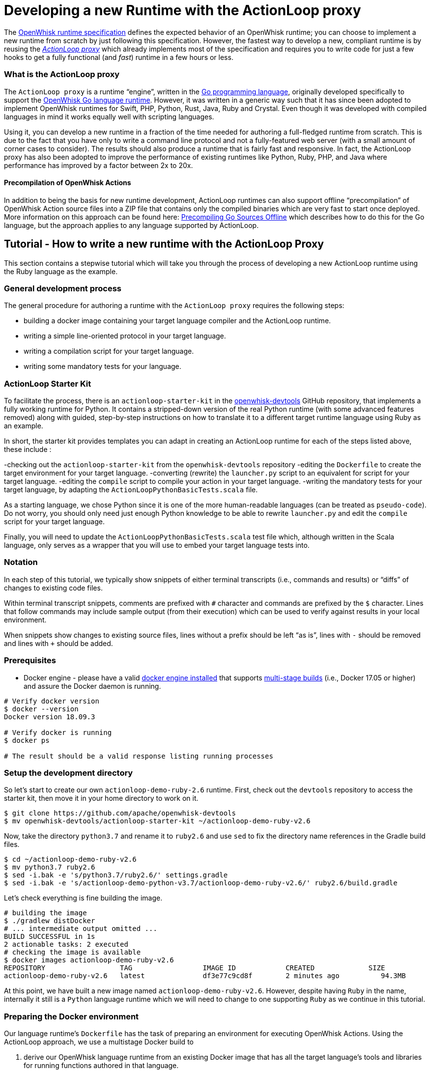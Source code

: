 = Developing a new Runtime with the ActionLoop proxy

The link:actions-new.md[OpenWhisk runtime specification] defines the
expected behavior of an OpenWhisk runtime; you can choose to implement a
new runtime from scratch by just following this specification. However,
the fastest way to develop a new, compliant runtime is by reusing the
_https://github.com/apache/openwhisk-runtime-go#actionloop-runtime[ActionLoop
proxy]_ which already implements most of the specification and requires
you to write code for just a few hooks to get a fully functional (and
_fast_) runtime in a few hours or less.

=== What is the ActionLoop proxy

The `+ActionLoop proxy+` is a runtime "`engine`", written in the
https://golang.org/[Go programming language], originally developed
specifically to support the
https://github.com/apache/openwhisk-runtime-go[OpenWhisk Go language
runtime]. However, it was written in a generic way such that it has
since been adopted to implement OpenWhisk runtimes for Swift, PHP,
Python, Rust, Java, Ruby and Crystal. Even though it was developed with
compiled languages in mind it works equally well with scripting
languages.

Using it, you can develop a new runtime in a fraction of the time needed
for authoring a full-fledged runtime from scratch. This is due to the
fact that you have only to write a command line protocol and not a
fully-featured web server (with a small amount of corner cases to
consider). The results should also produce a runtime that is fairly fast
and responsive. In fact, the ActionLoop proxy has also been adopted to
improve the performance of existing runtimes like Python, Ruby, PHP, and
Java where performance has improved by a factor between 2x to 20x.

==== Precompilation of OpenWhisk Actions

In addition to being the basis for new runtime development, ActionLoop
runtimes can also support offline "`precompilation`" of OpenWhisk Action
source files into a ZIP file that contains only the compiled binaries
which are very fast to start once deployed. More information on this
approach can be found here:
https://github.com/apache/openwhisk-runtime-go/blob/master/docs/DEPLOY.md#precompile[Precompiling
Go Sources Offline] which describes how to do this for the Go language,
but the approach applies to any language supported by ActionLoop.

== Tutorial - How to write a new runtime with the ActionLoop Proxy

This section contains a stepwise tutorial which will take you through
the process of developing a new ActionLoop runtime using the Ruby
language as the example.

=== General development process

The general procedure for authoring a runtime with the
`+ActionLoop proxy+` requires the following steps:

* building a docker image containing your target language compiler and
the ActionLoop runtime.
* writing a simple line-oriented protocol in your target language.
* writing a compilation script for your target language.
* writing some mandatory tests for your language.

=== ActionLoop Starter Kit

To facilitate the process, there is an `+actionloop-starter-kit+` in the
https://github.com/apache/openwhisk-devtools/tree/master/actionloop-starter-kit[openwhisk-devtools]
GitHub repository, that implements a fully working runtime for Python.
It contains a stripped-down version of the real Python runtime (with
some advanced features removed) along with guided, step-by-step
instructions on how to translate it to a different target runtime
language using Ruby as an example.

In short, the starter kit provides templates you can adapt in creating
an ActionLoop runtime for each of the steps listed above, these include
:

-checking out the `+actionloop-starter-kit+` from the
`+openwhisk-devtools+` repository -editing the `+Dockerfile+` to create
the target environment for your target language. -converting (rewrite)
the `+launcher.py+` script to an equivalent for script for your target
language. -editing the `+compile+` script to compile your action in your
target language. -writing the mandatory tests for your target language,
by adapting the `+ActionLoopPythonBasicTests.scala+` file.

As a starting language, we chose Python since it is one of the more
human-readable languages (can be treated as `+pseudo-code+`). Do not
worry, you should only need just enough Python knowledge to be able to
rewrite `+launcher.py+` and edit the `+compile+` script for your target
language.

Finally, you will need to update the
`+ActionLoopPythonBasicTests.scala+` test file which, although written
in the Scala language, only serves as a wrapper that you will use to
embed your target language tests into.

=== Notation

In each step of this tutorial, we typically show snippets of either
terminal transcripts (i.e., commands and results) or "`diffs`" of
changes to existing code files.

Within terminal transcript snippets, comments are prefixed with `+#+`
character and commands are prefixed by the `+$+` character. Lines that
follow commands may include sample output (from their execution) which
can be used to verify against results in your local environment.

When snippets show changes to existing source files, lines without a
prefix should be left "`as is`", lines with `+-+` should be removed and
lines with `+++` should be added.

=== Prerequisites

* Docker engine - please have a valid
https://docs.docker.com/install/[docker engine installed] that supports
https://docs.docker.com/develop/develop-images/multistage-build/[multi-stage
builds] (i.e., Docker 17.05 or higher) and assure the Docker daemon is
running.

[source,bash]
----
# Verify docker version
$ docker --version
Docker version 18.09.3

# Verify docker is running
$ docker ps

# The result should be a valid response listing running processes
----

=== Setup the development directory

So let’s start to create our own `+actionloop-demo-ruby-2.6+` runtime.
First, check out the `+devtools+` repository to access the starter kit,
then move it in your home directory to work on it.

[source,bash]
----
$ git clone https://github.com/apache/openwhisk-devtools
$ mv openwhisk-devtools/actionloop-starter-kit ~/actionloop-demo-ruby-v2.6
----

Now, take the directory `+python3.7+` and rename it to `+ruby2.6+` and
use `+sed+` to fix the directory name references in the Gradle build
files.

[source,bash]
----
$ cd ~/actionloop-demo-ruby-v2.6
$ mv python3.7 ruby2.6
$ sed -i.bak -e 's/python3.7/ruby2.6/' settings.gradle
$ sed -i.bak -e 's/actionloop-demo-python-v3.7/actionloop-demo-ruby-v2.6/' ruby2.6/build.gradle
----

Let’s check everything is fine building the image.

[source,bash]
----
# building the image
$ ./gradlew distDocker
# ... intermediate output omitted ...
BUILD SUCCESSFUL in 1s
2 actionable tasks: 2 executed
# checking the image is available
$ docker images actionloop-demo-ruby-v2.6
REPOSITORY                  TAG                 IMAGE ID            CREATED             SIZE
actionloop-demo-ruby-v2.6   latest              df3e77c9cd8f        2 minutes ago          94.3MB
----

At this point, we have built a new image named
`+actionloop-demo-ruby-v2.6+`. However, despite having `+Ruby+` in the
name, internally it still is a `+Python+` language runtime which we will
need to change to one supporting `+Ruby+` as we continue in this
tutorial.

=== Preparing the Docker environment

Our language runtime’s `+Dockerfile+` has the task of preparing an
environment for executing OpenWhisk Actions. Using the ActionLoop
approach, we use a multistage Docker build to

[arabic]
. derive our OpenWhisk language runtime from an existing Docker image
that has all the target language’s tools and libraries for running
functions authored in that language.
* In our case, we will reference the `+ruby:2.6.2-alpine3.9+` image from
the https://hub.docker.com/_/ruby[Official Docker Images for Ruby] on
Docker Hub.
. leverage the existing `+openwhisk/actionlooop-v2+` image on Docker Hub
from which we will "`extract`" the _ActionLoop_ proxy (i.e. copy
`+/bin/proxy+` binary) our runtime will use to process Activation
requests from the OpenWhisk platform and execute Actions by using the
language’s tools and libraries from step #1.

=== Repurpose the renamed Python Dockerfile for Ruby builds

Let’s edit the `+ruby2.6/Dockerfile+` to use the official Ruby image on
Docker Hub as our base image, instead of a Python image, and add our our
Ruby launcher script:

[source,dockerfile]
----
 FROM openwhisk/actionloop-v2:latest as builder
-FROM python:3.7-alpine
+FROM ruby:2.6.2-alpine3.9
 RUN mkdir -p /proxy/bin /proxy/lib /proxy/action
 WORKDIR /proxy
 COPY --from=builder /bin/proxy /bin/proxy
-ADD lib/launcher.py /proxy/lib/launcher.py
+ADD lib/launcher.rb /proxy/lib/launcher.rb
 ADD bin/compile /proxy/bin/compile
+RUN apk update && apk add python3
 ENV OW_COMPILER=/proxy/bin/compile
 ENTRYPOINT ["/bin/proxy"]
----

Next, let’s rename the `+launcher.py+` (a Python script) to one that
indicates it is a Ruby script named `+launcher.rb+`.

[source,bash]
----
$ mv ruby2.6/lib/launcher.py ruby2.6/lib/launcher.rb
----

Note that:

[arabic]
. You changed the base Docker image to use a `+Ruby+` language image.
. You changed the launcher script from `+Python+` to `+Ruby+`.
. We had to add a `+python3+` package to our Ruby image since our
`+compile+` script will be written in Python for this tutorial. Of
course, you may choose to rewrite the `+compile+` script in `+Ruby+` if
you wish to as your own exercise.

=== Implementing the ActionLoop protocol

This section will take you through how to convert the contents of
`+launcher.rb+` (formerly `+launcher.py+`) to the target Ruby
programming language and implement the `+ActionLoop protocol+`.

==== What the launcher needs to do

Let’s recap the steps the launcher must accomplish to implement the
`+ActionLoop protocol+` :

[arabic]
. import the Action function’s `+main+` method for execution.
* Note: the `+compile+` script will make the function available to the
launcher.
. open the system’s `+file descriptor 3+` which will be used to output
the functions response.
. read the system’s standard input, `+stdin+`, line-by-line. Each line
is parsed as a JSON string and produces a JSON object (not an array nor
a scalar) to be passed as the input `+arg+` to the function.
* Note: within the JSON object, the `+value+` key contains the user
parameter data to be passed to your functions. All the other keys are
made available as process environment variables to the function; these
need to be uppercased and prefixed with `+"__OW_"+`.
. invoke the `+main+` function with the JSON object payload.
. encode the result of the function in JSON (ensuring it is only one
line and it is terminated with one newline) and write it to
`+file descriptor 3+`.
. Once the function returns the result, flush the contents of
`+stdout+`, `+stderr+` and `+file descriptor 3+` (FD 3).
. Finally, include the above steps in a loop so that it continually
looks for Activations. That’s it.

==== Converting launcher script to Ruby

Now, let’s look at the protocol described above, codified within the
launcher script `+launcher.rb+`, and work to convert its contents from
Python to Ruby.

===== Import the function code

Skipping the first few library import statements within `+launcer.rb+`,
which we will have to resolve later after we determine which ones Ruby
may need, we see the first significant line of code importing the actual
Action function.

[source,python]
----
# now import the action as process input/output
from main__ import main as main
----

In Ruby, this can be rewritten as:

[source,ruby]
----
# requiring user's action code
require "./main__"
----

_Note that you are free to decide the path and filename for the
function’s source code. In our examples, we chose a base filename that
includes the word `+"main"+` (since it is OpenWhisk’s default function
name) and append two underscores to better assure uniqueness._

===== Open File Descriptor (FD) 3 for function results output

The `+ActionLoop+` proxy expects to read the results of invoking the
Action function from File Descriptor (FD) 3.

The existing Python:

[source,python]
----
out = fdopen(3, "wb")
----

would be rewritten in Ruby as:

[source,ruby]
----
out = IO.new(3)
----

===== Process Action’s arguments from STDIN

Each time the function is invoked via an HTTP request, the
`+ActionLoop+` proxy passes the message contents to the launcher via
STDIN. The launcher must read STDIN line-by-line and parse it as JSON.

The `+launcher+`’s existing Python code reads STDIN line-by-line as
follows:

[source,python]
----
while True:
  line = stdin.readline()
  if not line: break
  # ...continue...
----

would be translated to Ruby as follows:

[source,ruby]
----
while true
  # JSON arguments get passed via STDIN
  line = STDIN.gets()
  break unless line
  # ...continue...
end
----

Each line is parsed in JSON, where the `+payload+` is extracted from
contents of the `+"value"+` key. Other keys and their values are as
uppercased, `+"__OW_"+` prefixed environment variables:

The existing Python code for this is:

[source,python]
----
  # ... continuing ...
  args = json.loads(line)
  payload = {}
  for key in args:
    if key == "value":
      payload = args["value"]
    else:
      os.environ["__OW_%s" % key.upper()]= args[key]
  # ... continue ...
----

would be translated to Ruby:

[source,ruby]
----
  # ... continuing ...
  args = JSON.parse(line)
  payload = {}
  args.each do |key, value|
    if key == "value"
      payload = value
    else
      # set environment variables for other keys
      ENV["__OW_#{key.upcase}"] = value
    end
  end
  # ... continue ...
----

===== Invoking the Action function

We are now at the point of invoking the Action function and producing
its result. _Note we *must* also capture exceptions and produce an
`+{"error": <result> }+` if anything goes wrong during execution._

The existing Python code for this is:

[source,python]
----
  # ... continuing ...
  res = {}
  try:
    res = main(payload)
  except Exception as ex:
    print(traceback.format_exc(), file=stderr)
    res = {"error": str(ex)}
  # ... continue ...
----

would be translated to Ruby:

[source,ruby]
----
  # ... continuing ...
  res = {}
  begin
    res = main(payload)
  rescue Exception => e
    puts "exception: #{e}"
    res ["error"] = "#{e}"
  end
  # ... continue ...
----

===== Finalize File Descriptor (FD) 3, STDOUT and STDERR

Finally, we need to write the function’s result to File Descriptor (FD)
3 and "`flush`" standard out (stdout), standard error (stderr) and FD 3.

The existing Python code for this is:

[source,python]
----
  out.write(json.dumps(res, ensure_ascii=False).encode('utf-8'))
  out.write(b'\n')
  stdout.flush()
  stderr.flush()
  out.flush()
----

would be translated to Ruby:

[source,ruby]
----
  STDOUT.flush()
  STDERR.flush()
  out.puts(res.to_json)
  out.flush()
----

Congratulations! You just completed your `+ActionLoop+` request handler.

=== Writing the compilation script

Now, we need to write the `+compilation script+`. It is basically a
script that will prepare the uploaded sources for execution, adding the
`+launcher+` code and generate the final executable.

For interpreted languages, the compilation script will only "`prepare`"
the sources for execution. The executable is simply a shell script to
invoke the interpreter.

For compiled languages, like Go it will actually invoke a compiler in
order to produce the final executable. There are also cases like Java
where we still need to execute the compilation step that produces
intermediate code, but the executable is just a shell script that will
launch the Java runtime.

==== How the ActionLoop proxy handles action uploads

The OpenWhisk user can upload actions with the `+wsk+` Command Line
Interface (CLI) tool as a single file.

This single file can be:

* a source file
* an executable file
* a ZIP file containing sources
* a ZIP file containing an executable and other support files

_Important_: an executable for ActionLoop is either a Linux binary (an
ELF executable) or a script. A script is, using Linux conventions, is
anything starting with `+#!+`. The first line is interpreted as the
command to use to launch the script: `+#!/bin/bash+`,
`+#!/usr/bin/python+` etc.

The ActionLoop proxy accepts any file, prepares a work folder, with two
folders in it named `+"src"+` and `+"bin"+`. Then it detects the format
of the uploaded file. For each case, the behavior is different.

* If the uploaded file is an executable, it is stored as `+bin/exec+`
and executed.
* If the uploaded file is not an executable and not a zip file, it is
stored as `+src/exec+` then the compilation script is invoked.
* If the uploaded file is a zip file, it is unzipped in the `+src+`
folder, then the `+src/exec+` file is checked.
* If it exists and it is an executable, the folder `+src+` is renamed to
`+bin+` and then again the `+bin/exec+` is executed.
* If the `+src/exec+` is missing or is not an executable, then the
compiler script is invoked.

==== Compiling an action in source format

The compilation script is invoked only when the upload contains sources.
According to the description in the past paragraph, if the upload is a
single file, we can expect the file is in `+src/exec+`, without any
prefix. Otherwise, sources are spread the `+src+` folder and it is the
task of the compiler script to find the sources. A runtime may impose
that when a zip file is uploaded, then there should be a fixed file with
the main function. For example, the Python runtime expects the file
`+__main__.py+`. However, it is not a rule: the Go runtime does not
require any specific file as it compiles everything. It only requires a
function with the name specified.

The compiler script goal is ultimately to leave in `+bin/exec+` an
executable (implementing the ActionLoop protocol) that the proxy can
launch. Also, if the executable is not standalone, other files must be
stored in this folder, since the proxy can also zip all of them and send
to the user when using the pre-compilation feature.

The compilation script is a script pointed by the `+OW_COMPILER+`
environment variable (you may have noticed it in the Dockerfile) that
will be invoked with 3 parameters:

[arabic]
. `+<main>+` is the name of the main function specified by the user on
the `+wsk+` command line
. `+<src>+` is the absolute directory with the sources already unzipped
. an empty `+<bin>+` directory where we are expected to place our final
executables

Note that both the `+<src>+` and `+<bin>+` are disposable, so we can do
things like removing the `+<bin>+` folder and rename the `+<src>+`.

Since the user generally only sends a function specified by the
`+<main>+` parameter, we have to add the launcher we wrote and adapt it
to execute the function.

==== Implementing the `+compile+` for Ruby

This is the algorithm that the `+compile+` script in the kit follows for
Python:

[arabic]
. if there is a `+<src>/exec+` it must rename to the main file; I use
the name `+main__.py+`
. if there is a `+<src>/__main__.py+` it will rename to the main file
`+main__.py+`
. copy the `+launcher.py+` to `+exec__.py+`, replacing the `+main(arg)+`
with `+<main>(arg)+`; this file imports the `+main__.py+` and invokes
the function `+<main>+`
. add a launcher script `+<src>/exec+`
. finally it removes the `+<bin>+` folder and rename `+<src>+` to
`+<bin>+`

We can adapt this algorithm easily to Ruby with just a few changes.

The script defines the functions `+sources+` and `+build+` then starts
the execution, at the end of the script.

Start from the end of the script, where the script collect parameters
from the command line. Instead of `+launcher.py+`, use `+launcher.rb+`:

....
- launcher = "%s/lib/launcher.py" % dirname(dirname(sys.argv[0]))
+ launcher = "%s/lib/launcher.rb" % dirname(dirname(sys.argv[0]))
....

Then the script invokes the `+source+` function. This function renames
the `+exec+` file to `+main__.py+`, you will rename it instead to
`+main__.rb+`:

[source,ruby]
----
- copy_replace(src_file, "%s/main__.py" % src_dir)
+ copy_replace(src_file, "%s/main__.rb" % src_dir)
----

If instead there is a `+__main__.py+` the function will rename to
`+main__.py+` (the launcher invokes this file always). The Ruby runtime
will use a `+main.rb+` as starting point. So the next change is:

[source,ruby]
----
- # move __main__ in the right place if it exists
- src_file = "%s/__main__.py" % src_dir
+ # move main.rb in the right place if it exists
+ src_file = "%s/main.rb" % src_dir
----

Now, the `+source+` function copies the launcher as `+exec__.py+`,
replacing the line `+from main__ import main as main+` (invoking the
main function) with `+from main__ import <main> as main+`. In Ruby you
may want to replace the line `+res = main(payload)+` with
`+res = <main>(payload)+`. In code it is:

[source,ruby]
----
- copy_replace(launcher, "%s/exec__.py" % src_dir,
-   "from main__ import main as main",
-    "from main__ import %s as main" % main )
+ copy_replace(launcher, "%s/exec__.rb" % src_dir,
+    "res = main(payload)",
+     "res = %s(payload)" % main )
----

We are almost done. We just need the startup script that instead of
invoking python will invoke Ruby. So in the `+build+` function do this
change:

[source,ruby]
----
 write_file("%s/exec" % tgt_dir, """#!/bin/sh
 cd "$(dirname $0)"
-exec /usr/local/bin/python exec__.py
+exec ruby exec__.rb
 """)
----

For an interpreted language that is all. We move the `+src+` folder in
the `+bin+`. For a compiled language instead, we may want to actually
invoke the compiler to produce the executable.

=== Debugging

Now that we have completed both the `+launcher+` and `+compile+`
scripts, it is time to test them.

Here we will learn how to:

[arabic]
. enter in a test environment
. simple smoke tests to check things work
. writing the validation tests
. testing the image in an actual OpenWhisk environment

==== Entering in the test environment

In the starter kit, there is a `+Makefile+` that can help with our
development efforts.

We can build the Dockerfile using the provided Makefile. Since it has a
reference to the image we are building, let’s change it:

[source,bash]
----
sed -i.bak -e 's/actionloop-demo-python-v3.7/actionloop-demo-ruby-v2.6/' ruby2.6/Makefile
----

We should be now able to build the image and enter in it with
`+make debug+`. It will rebuild the image for us and put us into a shell
so we can enter access the image environment for testing and debugging:

[source,bash]
----
$ cd ruby2.6
$ make debug
# results omitted for brevity ...
----

Let’s start with a couple of notes about this test environment.

First, use `+--entrypoint=/bin/sh+` when starting the image to have a
shell available at our image entrypoint. Generally, this is true by
default; however, in some stripped down base images a shell may not be
available.

Second, the `+/proxy+` folder is mounted in our local directory, so that
we can edit the `+bin/compile+` and the `+lib/launcher.rb+` using our
editor outside the Docker image

_NOTE_ It is not necessary to rebuild the Docker image with every change
when using `+make debug+` since directories and environment variables
used by the proxy indicate where the code outside the Docker container
is located.

Once at the shell prompt that we will use for development, we will have
to start and stop the proxy. The shell will help us to inspect what
happened inside the container.

==== A simple smoke test

It is time to test. Let’s write a very simple test first, converting the
`+example\hello.py+` in `+example\hello.rb+` to appear as follows:

[source,ruby]
----
def hello(args)
  name = args["name"] || "stranger"
  greeting = "Hello #{name}!"
  puts greeting
  { "greeting" => greeting }
end
----

Now change into the `+ruby2.6+` subdirectory of our runtime project and
in one terminal type:

[source,bash]
----
$ cd <projectdir>/ruby2.6
$ make debug
# results omitted for brevity ...
# (you should see a shell prompt of your image)
$ /bin/proxy -debug
2019/04/08 07:47:36 OpenWhisk ActionLoop Proxy 2: starting
----

Now the runtime is started in debug mode, listening on port 8080, and
ready to accept Action deployments.

Open another terminal (while leaving the first one running the proxy)
and go _into the top-level directory of our project_ to test the Action
by executing an `+init+` and then a couple of `+run+` requests using the
`+tools/invoke.py+` test script.

These steps should look something like this in the second terminal:

[source,bash]
----
$ cd <projectdir>
$ python tools/invoke.py init hello example/hello.rb
{"ok":true}
$ python tools/invoke.py run '{}'
{"greeting":"Hello stranger!"}
$ python tools/invoke.py run  '{"name":"Mike"}'
{"greeting":"Hello Mike!"}
----

We should also see debug output from the first terminal running the
proxy (with the `+debug+` flag) which should have successfully processed
the `+init+` and `+run+` requests above.

The proxy’s debug output should appear something like:

[source,bin]
----
/proxy # /bin/proxy -debug
2019/04/08 07:54:57 OpenWhisk ActionLoop Proxy 2: starting
2019/04/08 07:58:00 compiler: /proxy/bin/compile
2019/04/08 07:58:00 it is source code
2019/04/08 07:58:00 compiling: ./action/16/src/exec main: hello
2019/04/08 07:58:00 compiling: /proxy/bin/compile hello action/16/src action/16/bin
2019/04/08 07:58:00 compiler out: , <nil>
2019/04/08 07:58:00 env: [__OW_API_HOST=]
2019/04/08 07:58:00 starting ./action/16/bin/exec
2019/04/08 07:58:00 Start:
2019/04/08 07:58:00 pid: 13
2019/04/08 07:58:24 done reading 13 bytes
Hello stranger!
XXX_THE_END_OF_A_WHISK_ACTIVATION_XXX
XXX_THE_END_OF_A_WHISK_ACTIVATION_XXX
2019/04/08 07:58:24 received::{"greeting":"Hello stranger!"}
2019/04/08 07:58:54 done reading 27 bytes
Hello Mike!
XXX_THE_END_OF_A_WHISK_ACTIVATION_XXX
XXX_THE_END_OF_A_WHISK_ACTIVATION_XXX
2019/04/08 07:58:54 received::{"greeting":"Hello Mike!"}
----

==== Hints and tips for debugging

Of course, it is very possible something went wrong. Here a few
debugging suggestions:

The ActionLoop runtime (proxy) can only be initialized once using the
`+init+` command from the `+invoke.py+` script. If we need to
re-initialize the runtime, we need to stop the runtime (i.e., with
Control-C) and restart it.

We can also check what is in the action folder. The proxy creates a
numbered folder under `+action+` and then a `+src+` and `+bin+` folder.

For example, using a terminal window, we would would see a directory and
file structure created by a single action:

[source,bash]
----
$ find
action/
action/1
action/1/bin
action/1/bin/exec__.rb
action/1/bin/exec
action/1/bin/main__.rb
----

Note that the `+exec+` starter, `+exec__.rb+` launcher and `+main__.rb+`
action code are have all been copied under a directory numbered`+1+`.

In addition, we can try to run the action directly and see if it behaves
properly:

[source,bash]
----
$ cd action/1/bin
$ ./exec 3>&1
$ {"value":{"name":"Mike"}}
Hello Mike!
{"greeting":"Hello Mike!"}
----

Note we redirected the file descriptor 3 in stdout to check what is
happening, and note that logs appear in stdout too.

Also, we can test the compiler invoking it directly.

First let’s prepare the environment as it appears when we just uploaded
the action:

[source,bash]
----
$ cd /proxy
$ mkdir -p action/2/src action/2/bin
$ cp action/1/bin/main__.rb action/2/src/exec
$ find action/2
action/2
action/2/bin
action/2/src
action/2/src/exec
----

Now compile and examine the results again:

[source,bash]
----
$ /proxy/bin/compile main action/2/src action/2/bin
$ find action/2
action/2/
action/2/bin
action/2/bin/exec__.rb
action/2/bin/exec
action/2/bin/main__.rb
----

=== Testing

If we have reached this point in the tutorial, the runtime is able to
run and execute a simple test action. Now we need to validate the
runtime against a set of mandatory tests both locally and within an
OpenWhisk staging environment. Additionally, we should author and
automate additional tests for language specific features and styles.

The `+starter kit+` includes two handy `+makefiles+` that we can
leverage for some additional tests. In the next sections, we will show
how to update them for testing our Ruby runtime.

==== Testing multi-file Actions

So far we tested a only an Action comprised of a single file. We should
also test multi-file Actions (i.e., those with relative imports) sent to
the runtime in both source and binary formats.

First, let’s try a multi-file Action by creating a Ruby Action script
named `+example/main.rb+` that invokes our `+hello.rb+` as follows:

[source,ruby]
----
require "./hello"
def main(args)
    hello(args)
end
----

Within the `+example/Makefile+` makefile:

* update the name of the image to `+ruby-v2.6"+` as well as the name of
the `+main+` action.
* update the PREFIX with your DockerHub username.

[source,makefile]
----
-IMG=actionloop-demo-python-v3.7:latest
-ACT=hello-demo-python
-PREFIX=docker.io/openwhisk
+IMG=actionloop-demo-ruby-v2.6:latest
+ACT=hello-demo-ruby
+PREFIX=docker.io/<docker username>
----

Now, we are ready to test the various cases. Again, start the runtime
proxy in debug mode:

[source,bash]
----
$ cd ruby2.6
$ make debug
$ /bin/proxy -debug
----

On another terminal, try to deploy a single file:

[source,bash]
----
$ make test-single
python ../tools/invoke.py init hello ../example/hello.rb
{"ok":true}
python ../tools/invoke.py run '{}'
{"greeting":"Hello stranger!"}
python ../tools/invoke.py run '{"name":"Mike"}'
{"greeting":"Hello Mike!"}
----

Now, _stop and restart the proxy_ and try to send a ZIP file with the
sources:

....
$ make test-src-zip
zip src.zip main.rb hello.rb
  adding: main.rb (deflated 42%)
  adding: hello.rb (deflated 42%)
python ../tools/invoke.py init ../example/src.zip
{"ok":true}
python ../tools/invoke.py run '{}'
{"greeting":"Hello stranger!"}
python ../tools/invoke.py run '{"name":"Mike"}'
{"greeting":"Hello Mike!"}
....

Finally, test the pre-compilation: the runtime builds a zip file with
the sources ready to be deployed. Again, _stop and restart the proxy_
then:

....
$ make test-bin-zip
docker run -i actionloop-demo-ruby-v2.6:latest -compile main <src.zip >bin.zip
python ../tools/invoke.py init ../example/bin.zip
{"ok":true}

python ../tools/invoke.py run '{}'
{"greeting":"Hello stranger!"}

python ../tools/invoke.py run '{"name":"Mike"}'
{"greeting":"Hello Mike!"}
....

Congratulations! The runtime works locally! Time to test it on the
public cloud. So as the last step before moving forward, let’s push the
image to Docker Hub with `+make push+`.

==== Testing on OpenWhisk

To run this test you need to configure access to OpenWhisk with `+wsk+`.
A simple way is to get access is to register a free account in the IBM
Cloud but this works also with our own deployment of OpenWhisk.

Edit the Makefile as we did previously:

[source,makefile]
----
IMG=actionloop-demo-ruby-v2.6:latest
ACT=hello-demo-ruby
PREFIX=docker.io/<docker username>
----

Also, change any reference to `+hello.py+` and `+main.py+` to
`+hello.rb+` and `+main.rb+`.

Once this is done, we can re-run the tests we executed locally on "`the
real thing`".

Test single:

[source,bash]
----
$ make test-single
wsk action update hello-demo-ruby hello.rb --docker docker.io/linus/actionloop-demo-ruby-v2.6:latest --main hello
ok: updated action hello-demo-ruby
wsk action invoke hello-demo-ruby -r
{
    "greeting": "Hello stranger!"
}
wsk action invoke hello-demo-ruby -p name Mike -r
{
    "greeting": "Hello Mike!"
}
----

Test source zip:

[source,bash]
----
$ make test-src-zip
zip src.zip main.rb hello.rb
  adding: main.rb (deflated 42%)
  adding: hello.rb (deflated 42%)
wsk action update hello-demo-ruby src.zip --docker docker.io/linus/actionloop-demo-ruby-v2.6:latest
ok: updated action hello-demo-ruby
wsk action invoke hello-demo-ruby -r
{
    "greeting": "Hello stranger!"
}
wsk action invoke hello-demo-ruby -p name Mike -r
{
    "greeting": "Hello Mike!"
}
----

Test binary ZIP:

[source,bash]
----
$ make test-bin-zip
docker run -i actionloop-demo-ruby-v2.6:latest -compile main <src.zip >bin.zip
wsk action update hello-demo-ruby bin.zip --docker docker.io/actionloop/actionloop-demo-ruby-v2.6:latest
ok: updated action hello-demo-ruby
wsk action invoke hello-demo-ruby -r
{
    "greeting": "Hello stranger!"
}
wsk action invoke hello-demo-ruby -p name Mike -r
{
    "greeting": "Hello Mike!"
}
----

Congratulations! Your runtime works also in the real world.

==== Writing the validation tests

Before you can submit your runtime you should ensure your runtime pass
the validation tests.

Under
`+tests/src/test/scala/runtime/actionContainers/ActionLoopPythonBasicTests.scala+`
there is the template for the test.

Rename to
`+tests/src/test/scala/runtime/actionContainers/ActionLoopRubyBasicTests.scala+`,
change internally the class name to `+class ActionLoopRubyBasicTests+`
and implement the following test cases:

* `+testNotReturningJson+`
* `+testUnicode+`
* `+testEnv+`
* `+testInitCannotBeCalledMoreThanOnce+`
* `+testEntryPointOtherThanMain+`
* `+testLargeInput+`

You should convert Python code to Ruby code. We do not do go into the
details of each test, as they are pretty simple and obvious. You can
check the source code for the real test
https://github.com/apache/openwhisk-runtime-ruby/blob/master/tests/src/test/scala/actionContainers/Ruby26ActionLoopContainerTests.scala[here].

You can verify tests are running properly with:

[source,bash]
----
$ ./gradlew test

Starting a Gradle Daemon, 1 busy Daemon could not be reused, use --status for details

> Task :tests:test

runtime.actionContainers.ActionLoopPythoRubyTests > runtime proxy should handle initialization with no code PASSED

runtime.actionContainers.ActionLoopPythoRubyTests > runtime proxy should handle initialization with no content PASSED

runtime.actionContainers.ActionLoopPythoRubyTests > runtime proxy should run and report an error for function not returning a json object PASSED

runtime.actionContainers.ActionLoopPythoRubyTests > runtime proxy should fail to initialize a second time PASSED

runtime.actionContainers.ActionLoopPythoRubyTests > runtime proxy should invoke non-standard entry point PASSED

runtime.actionContainers.ActionLoopPythoRubyTests > runtime proxy should echo arguments and print message to stdout/stderr PASSED

runtime.actionContainers.ActionLoopPythoRubyTests > runtime proxy should handle unicode in source, input params, logs, and result PASSED

runtime.actionContainers.ActionLoopPythoRubyTests > runtime proxy should confirm expected environment variables PASSED

runtime.actionContainers.ActionLoopPythoRubyTests > runtime proxy should echo a large input PASSED

BUILD SUCCESSFUL in 55s
----

Big congratulations are in order having reached this point successfully.
At this point, our runtime should be ready to run on any OpenWhisk
platform and also can be submitted for consideration to be included in
the Apache OpenWhisk project.